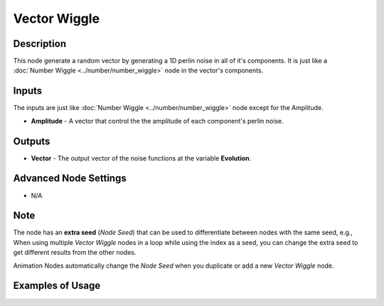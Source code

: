 Vector Wiggle
=============

Description
-----------
This node generate a random vector by generating a 1D perlin noise in all of it's components.
It is just like a :doc:`Number Wiggle <../number/number_wiggle>` node in the vector's components.

.. image:: images/vector_wiggle_node.png
   :width: 160pt

Inputs
------

The inputs are just like :doc:`Number Wiggle <../number/number_wiggle>` node except for the Amplitude.


- **Amplitude** - A vector that control the the amplitude of each component's perlin noise.


Outputs
-------

- **Vector** - The output vector of the noise functions at the variable **Evolution**.

Advanced Node Settings
----------------------

- N/A

Note
----

The node has an **extra seed** (*Node Seed*) that can be used to differentiate between nodes with the same seed, e.g., When using multiple *Vector Wiggle* nodes in a loop while using the index as a seed, you can change the extra seed to get different results from the other nodes.

Animation Nodes automatically change the *Node Seed* when you duplicate or add a new *Vector Wiggle* node.

Examples of Usage
-----------------

.. image:: gifs/vector_wiggle_node_example.gif
